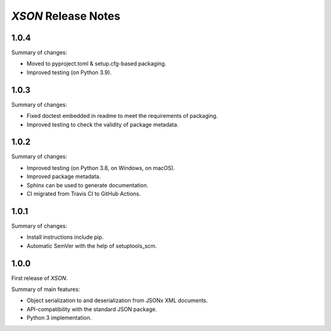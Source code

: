 ====================
*XSON* Release Notes
====================

.. start included documentation

1.0.4
=====

Summary of changes:

* Moved to pyproject.toml & setup.cfg-based packaging.
* Improved testing (on Python 3.9).


1.0.3
=====

Summary of changes:

* Fixed doctest embedded in readme to meet the requirements of packaging.
* Improved testing to check the validity of package metadata.


1.0.2
=====

Summary of changes:

* Improved testing (on Python 3.8, on Windows, on macOS).
* Improved package metadata.
* Sphinx can be used to generate documentation.
* CI migrated from Travis CI to GitHub Actions.


1.0.1
=====

Summary of changes:

* Install instructions include pip.
* Automatic SemVer with the help of setuptools_scm.


1.0.0
=====

First release of *XSON*.

Summary of main features:

* Object serialization to and deserialization from JSONx XML documents.
* API-compatibility with the standard JSON package.
* Python 3 implementation.
